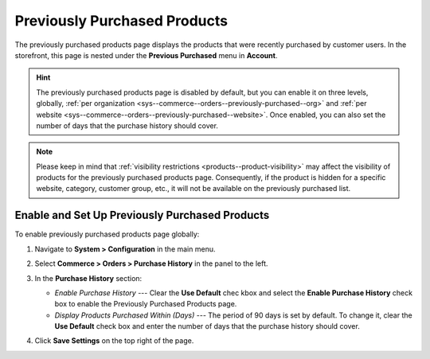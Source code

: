 .. _sys--commerce--orders--previously-purchased--main:

Previously Purchased Products
=============================

The previously purchased products page displays the products that were recently purchased by customer users. In the storefront, this page is nested under the **Previous Purchased** menu in **Account**.

.. image:: /img/system/config_commerce/order/PreviouslyPurchasedFrontStore.png

.. hint:: The previously purchased products page is disabled by default, but you can enable it on three levels, globally, :ref:`per organization <sys--commerce--orders--previously-purchased--org>` and :ref:`per website <sys--commerce--orders--previously-purchased--website>`. Once enabled, you can also set the number of days that the purchase history should cover.

.. note:: Please keep in mind that :ref:`visibility restrictions <products--product-visibility>` may affect the visibility of products for the previously purchased products page. Consequently, if the product is hidden for a specific website, category, customer group, etc., it will not be available on the previously purchased list.

.. _sys--commerce--orders--previously-purchased--global:

Enable and Set Up Previously Purchased Products
-----------------------------------------------

To enable previously purchased products page globally:

1. Navigate to **System > Configuration** in the main menu.
2. Select **Commerce > Orders > Purchase History** in the panel to the left.

   .. image:: /img/system/config_commerce/order/PreviouslyPurchasedGlobal.png

3. In the **Purchase History** section:

   * *Enable Purchase History* --- Clear the **Use Default** chec kbox and select the **Enable Purchase History** check box to enable the Previously Purchased Products page.
   * *Display Products Purchased Within (Days)* --- The period of 90 days is set by default. To change it, clear the **Use Default** check box and enter the number of days that the purchase history should cover.

4. Click **Save Settings** on the top right of the page.

